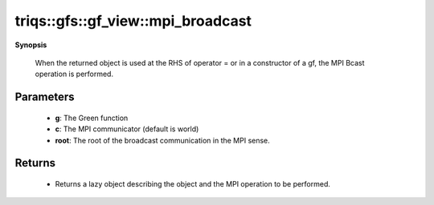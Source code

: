 ..
   Generated automatically by cpp2rst

.. highlight:: c
.. role:: red
.. role:: green
.. role:: param
.. role:: cppbrief


.. _gf_view_mpi_broadcast:

triqs::gfs::gf_view::mpi_broadcast
==================================


**Synopsis**

 .. rst-class:: cppsynopsis

    1. | :cppbrief:`Initiate (lazy) MPI Bcast`
       | void :red:`mpi_broadcast` (gf_view<Var, Target> & :param:`g`, :ref:`communicator <mpi__communicator>` :param:`c` = {}, int :param:`root` = 0)






 When the returned object is used at the RHS of operator = or in a constructor of a gf,
 the MPI Bcast operation is performed.





Parameters
^^^^^^^^^^

 * **g**: The Green function

 * **c**: The MPI communicator (default is world)

 * **root**: The root of the broadcast communication in the MPI sense.


Returns
^^^^^^^

 * Returns a lazy object describing the object and the MPI operation to be performed.
